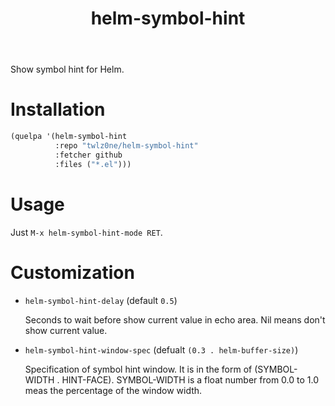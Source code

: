 #+TITLE: helm-symbol-hint

[[https://github.com/twlz0ne/helm-symbol-hint/actions?query=workflow%3ACI][file:https://github.com/twlz0ne/helm-symbol-hint/workflows/CI/badge.svg]]

Show symbol hint for Helm.

* Installation

#+begin_src emacs-lisp
(quelpa '(helm-symbol-hint
          :repo "twlz0ne/helm-symbol-hint"
          :fetcher github
          :files ("*.el")))
#+end_src

* Usage

Just =M-x helm-symbol-hint-mode RET=.

* Customization

- =helm-symbol-hint-delay= (default =0.5=)

  Seconds to wait before show current value in echo area.
  Nil means don't show current value.

- =helm-symbol-hint-window-spec= (defualt =(0.3 . helm-buffer-size)=)

  Specification of symbol hint window.
  It is in the form of (SYMBOL-WIDTH . HINT-FACE).  SYMBOL-WIDTH is a float
  number from 0.0 to 1.0 meas the percentage of the window width.
